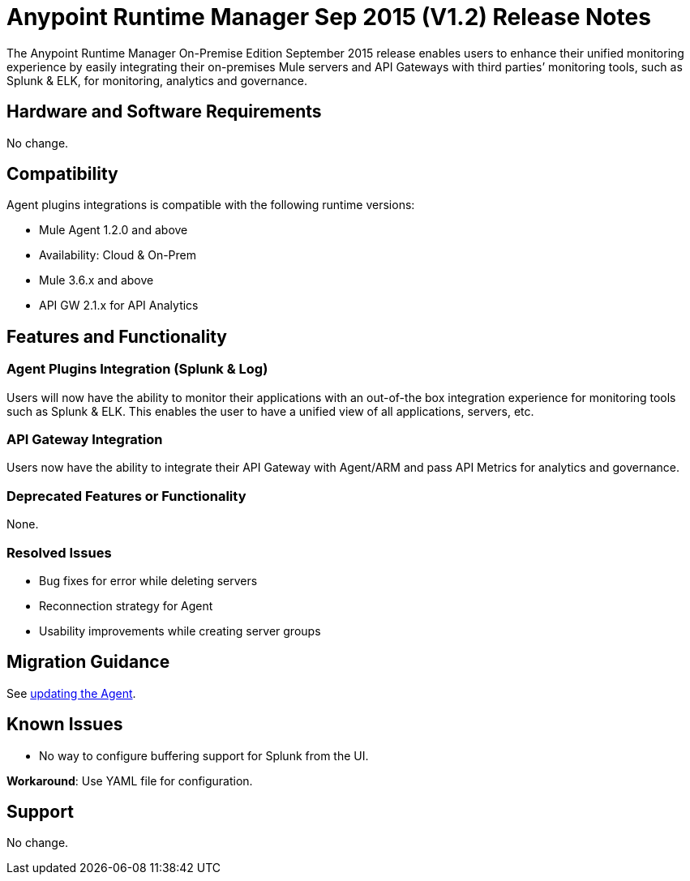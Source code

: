 :keywords: arm, runtime manager, release notes

= Anypoint Runtime Manager Sep 2015 (V1.2) Release Notes


The Anypoint Runtime Manager On-Premise Edition September 2015 release enables users to enhance their unified monitoring experience by easily integrating their on-premises Mule servers and API Gateways with third parties’ monitoring tools, such as Splunk & ELK, for monitoring, analytics and governance.


== Hardware and Software Requirements

No change.

== Compatibility

Agent plugins integrations is compatible with the following runtime versions:

* Mule Agent 1.2.0 and above
* Availability: Cloud & On-Prem
* Mule 3.6.x and above
* API GW 2.1.x for API Analytics

== Features and Functionality

=== Agent Plugins Integration (Splunk & Log)

Users will now have the ability to monitor their applications with an out-of-the box integration experience for monitoring tools such as Splunk & ELK. This enables the user to have a unified view of all applications, servers, etc.

=== API Gateway Integration

Users now have the ability to integrate their API Gateway with Agent/ARM and pass API Metrics for analytics and governance.

=== Deprecated Features or Functionality

None.

=== Resolved Issues

* Bug fixes for error while deleting servers
* Reconnection strategy for Agent
* Usability improvements while creating server groups

== Migration Guidance

See link:/mule-agent/v/1.1.1/installing-mule-agent#agent-update-process[updating the Agent].

== Known Issues

* No way to configure buffering support for Splunk from the UI.

*Workaround*: Use YAML file for configuration.

== Support

No change.
